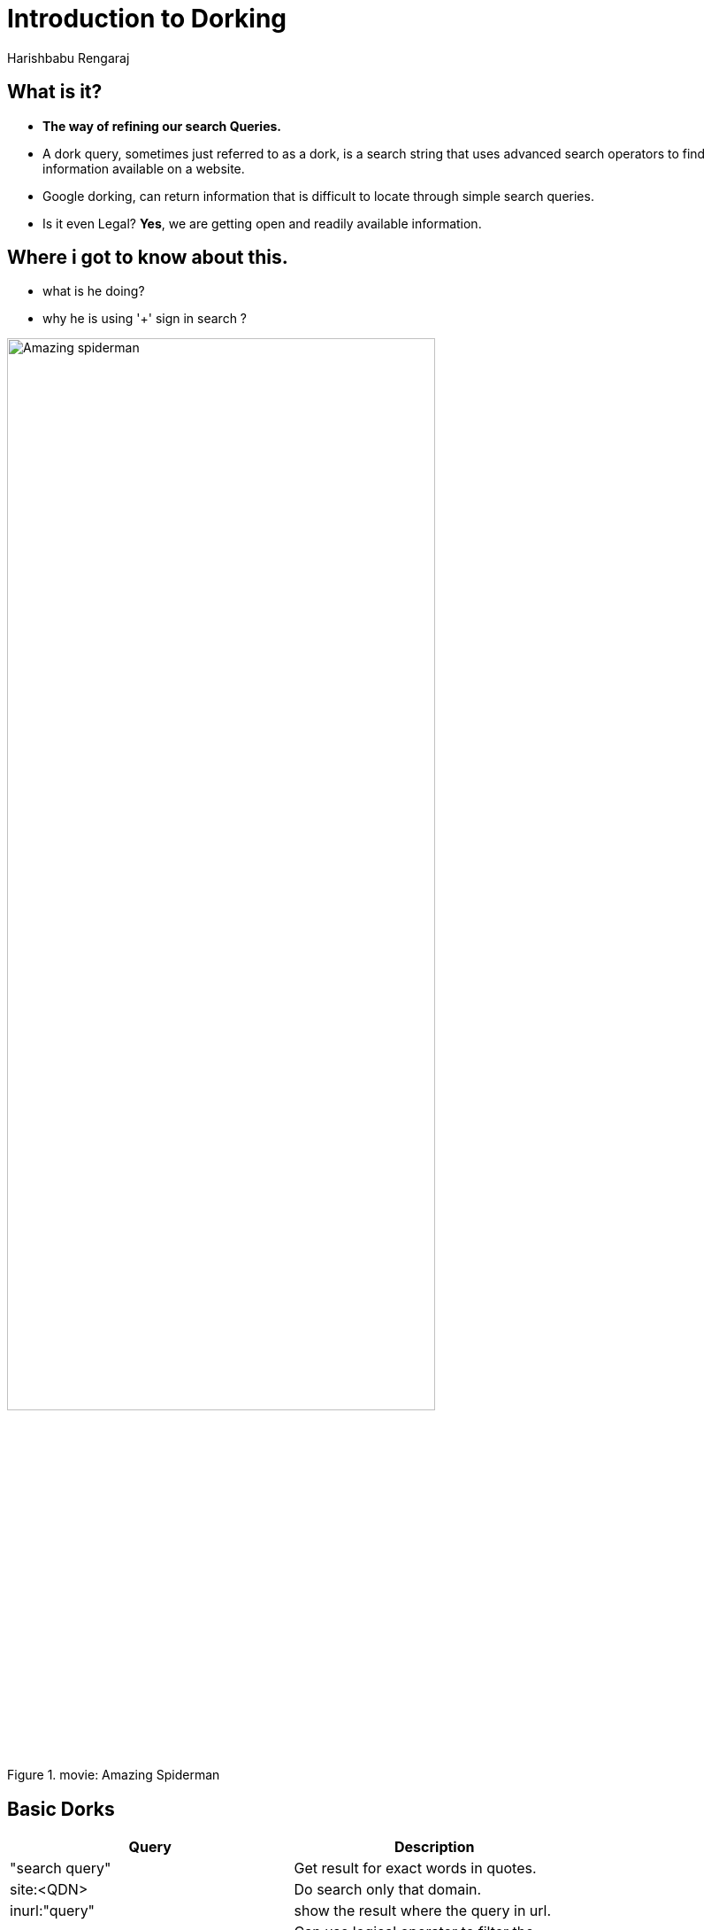 = Introduction to Dorking
Harishbabu Rengaraj

== What is it?

* **The way of refining our search Queries.**
* A dork query, sometimes just referred to as a dork, is a search string that uses advanced search operators to find information available on a website.
* Google dorking, can return information that is difficult to locate through simple search queries.
* Is it even Legal? **Yes**, we are getting open and readily available information.

== Where i got to know about this.
* what is he doing?
* why he is using '+' sign in search ? 

.movie: Amazing Spiderman
image::figures/Amazing_spiderman.gif[align="center",width="75%"]

== Basic Dorks
	
[options="header",width="75%",align="center"]
|====
| Query | Description
| "search query"    | Get result for exact words in quotes.
| site:<QDN>    | Do search only that domain.
| inurl:"query"	|  show the result where the query in url.
| AND OR | Can use logical operator to filter the results.
|====

== Contd.

[options="header",width="75%",align="center"]
|====
| Query | Description
| intext:"query" | searches only body text (i.e., ignores link text, URLs, and titles).
| related:<QDN> | finds pages that are related to the specified page.
| cache: | Will index last snapshot even the site is unavailable.
|====

* Also, Google has https://www.google.com/advanced_search["Advanced Search Option"]. 

== Downsides

* A simple query like this can reveal juicy information on general poke around.
** https://www.google.com/search?q=filetype:config%20inurl:web.config%20inurl:ftp[filetype:config inurl:web.config inurl:ftp]
** https://encrypted.google.com/search?q=intitle%3A%22LiveView+%2F+%E2%80%93+AXIS+%22+%7C+inurl%3Aview%2Fview.shtml[intitle:"LiveView / – AXIS" | inurl:view/view.shtml]

* Malicious Actors can use this as a tool to do reconnaissance on specific targets.

== How to prevent from Dorking?

* Use **robots.txt** file. Which may present in / folder of the websites.
* It can manage crawl traffic. Its a  _.gitignore_ file for search engines(a.k.a Web Crawlers). 
* Also to prevent admin panel, secrets, and multimedia files from appearing in Google search results.
	
== robots.txt
	
[source, sh]
----
	User-Agent: *
	Disallow: /search
	Disallow: /search*
	Disallow: /wp-admin/*
	Sitemap: https://site.com/static/files/sitemap.xml
----


== Disclaimer
	
**USE IT WISELY & RESPONSIBILY.**

== ** **
	
image::figures/thank-you.jpg[align="center"]

